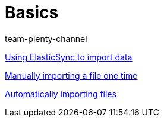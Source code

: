 = Basics
:page-index: false
:author: team-plenty-channel

xref:videos:importing-data-with-elasticsync.adoc#[Using ElasticSync to import data]

xref:videos:manually-importing-files.adoc#[Manually importing a file one time]

xref:videos:automatically-importing-files.adoc#[Automatically importing files]
